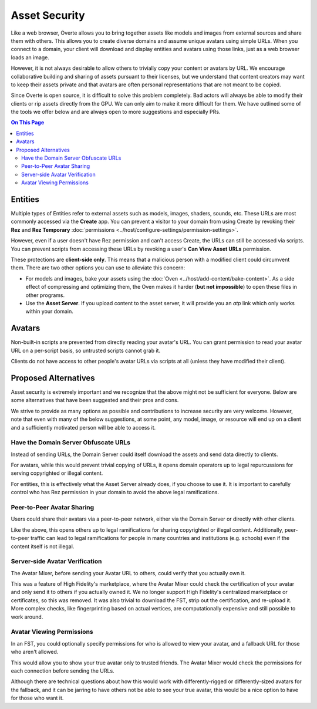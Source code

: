 ###############################
Asset Security
###############################

Like a web browser, Overte allows you to bring together assets like models and images from external sources and share them with others. This allows you to create diverse domains and assume unique avatars using simple URLs. When you connect to a domain, your client will download and display entities and avatars using those links, just as a web browser loads an image.

However, it is not always desirable to allow others to trivially copy your content or avatars by URL. We encourage collaborative building and sharing of assets pursuant to their licenses, but we understand that content creators may want to keep their assets private and that avatars are often personal representations that are not meant to be copied.

Since Overte is open source, it is difficult to solve this problem completely. Bad actors will always be able to modify their clients or rip assets directly from the GPU. We can only aim to make it more difficult for them. We have outlined some of the tools we offer below and are always open to more suggestions and especially PRs.

.. contents:: On This Page
    :depth: 2

----------------------
Entities
----------------------

Multiple types of Entities refer to external assets such as models, images, shaders, sounds, etc. These URLs are most commonly accessed via the **Create** app. You can prevent a visitor to your domain from using Create by revoking their **Rez** and **Rez Temporary** :doc:`permissions <../host/configure-settings/permission-settings>`.

However, even if a user doesn't have Rez permission and can't access Create, the URLs can still be accessed via scripts. You can prevent scripts from accessing these URLs by revoking a user's **Can View Asset URLs** permission.

These protections are **client-side only**. This means that a malicious person with a modified client could circumvent them. There are two other options you can use to alleviate this concern:

* For models and images, bake your assets using the :doc:`Oven <../host/add-content/bake-content>`. As a side effect of compressing and optimizing them, the Oven makes it harder (**but not impossible**) to open these files in other programs.
* Use the **Asset Server**. If you upload content to the asset server, it will provide you an `atp` link which only works within your domain.

----------------------------------
Avatars
----------------------------------

Non-built-in scripts are prevented from directly reading your avatar's URL. You can grant permission to read your avatar URL on a per-script basis, so untrusted scripts cannot grab it.

Clients do not have access to other people's avatar URLs via scripts at all (unless they have modified their client).

----------------------------------
Proposed Alternatives
----------------------------------

Asset security is extremely important and we recognize that the above might not be sufficient for everyone. Below are some alternatives that have been suggested and their pros and cons.

We strive to provide as many options as possible and contributions to increase security are very welcome. However, note that even with many of the below suggestions, at some point, any model, image, or resource will end up on a client and a sufficiently motivated person will be able to access it.

^^^^^^^^^^^^^^^^^^^^^^^^^^^^^^^^^^^^^^^^^^^
Have the Domain Server Obfuscate URLs
^^^^^^^^^^^^^^^^^^^^^^^^^^^^^^^^^^^^^^^^^^^

Instead of sending URLs, the Domain Server could itself download the assets and send data directly to clients.

For avatars, while this would prevent trivial copying of URLs, it opens domain operators up to legal repurcussions for serving copyrighted or illegal content.

For entities, this is effectively what the Asset Server already does, if you choose to use it. It is important to carefully control who has Rez permission in your domain to avoid the above legal ramifications.

^^^^^^^^^^^^^^^^^^^^^^^^^^^^^^^
Peer-to-Peer Avatar Sharing
^^^^^^^^^^^^^^^^^^^^^^^^^^^^^^^

Users could share their avatars via a peer-to-peer network, either via the Domain Server or directly with other clients.

Like the above, this opens others up to legal ramifications for sharing copyrighted or illegal content. Additionally, peer-to-peer traffic can lead to legal ramifications for people in many countries and institutions (e.g. schools) even if the content itself is not illegal.

^^^^^^^^^^^^^^^^^^^^^^^^^^^^^^^
Server-side Avatar Verification
^^^^^^^^^^^^^^^^^^^^^^^^^^^^^^^

The Avatar Mixer, before sending your Avatar URL to others, could verify that you actually own it.

This was a feature of High Fidelity's marketplace, where the Avatar Mixer could check the certification of your avatar and only send it to others if you actually owned it. We no longer support High Fidelity's centralized marketplace or certificates, so this was removed. It was also trivial to download the FST, strip out the certification, and re-upload it. More complex checks, like fingerprinting based on actual vertices, are computationally expensive and still possible to work around.

^^^^^^^^^^^^^^^^^^^^^^^^^^^^^^^
Avatar Viewing Permissions
^^^^^^^^^^^^^^^^^^^^^^^^^^^^^^^

In an FST, you could optionally specify permissions for who is allowed to view your avatar, and a fallback URL for those who aren't allowed.

This would allow you to show your true avatar only to trusted friends. The Avatar Mixer would check the permissions for each connection before sending the URLs.

Although there are technical questions about how this would work with differently-rigged or differently-sized avatars for the fallback, and it can be jarring to have others not be able to see your true avatar, this would be a nice option to have for those who want it.
